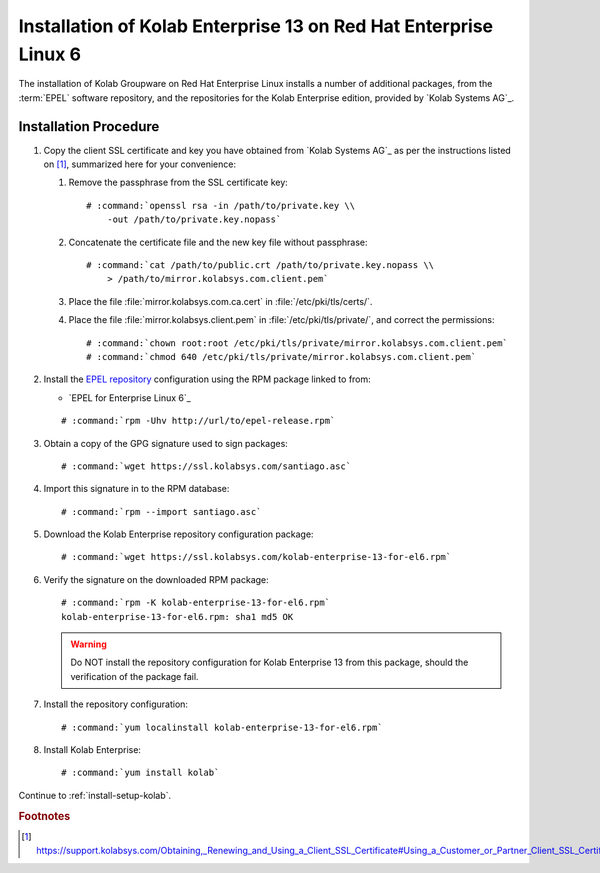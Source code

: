 .. _installation-rhel-6-enterprise-13:

=================================================================
Installation of Kolab Enterprise 13 on Red Hat Enterprise Linux 6
=================================================================

The installation of Kolab Groupware on Red Hat Enterprise Linux installs
a number of additional packages, from the :term:`EPEL` software
repository, and the repositories for the Kolab Enterprise edition,
provided by `Kolab Systems AG`_.

Installation Procedure
======================

1.  Copy the client SSL certificate and key you have obtained from
    `Kolab Systems AG`_ as per the instructions listed on [#]_,
    summarized here for your convenience:

    #.  Remove the passphrase from the SSL certificate key:

        .. parsed-literal::

            # :command:`openssl rsa -in /path/to/private.key \\
                -out /path/to/private.key.nopass`

    #.  Concatenate the certificate file and the new key file without
        passphrase:

        .. parsed-literal::

            # :command:`cat /path/to/public.crt /path/to/private.key.nopass \\
                > /path/to/mirror.kolabsys.com.client.pem`

    #.  Place the file :file:`mirror.kolabsys.com.ca.cert` in
        :file:`/etc/pki/tls/certs/`.

    #.  Place the file :file:`mirror.kolabsys.client.pem` in
        :file:`/etc/pki/tls/private/`, and correct the permissions:

        .. parsed-literal::

            # :command:`chown root:root /etc/pki/tls/private/mirror.kolabsys.com.client.pem`
            # :command:`chmod 640 /etc/pki/tls/private/mirror.kolabsys.com.client.pem`

2.  Install the `EPEL repository <http://fedoraproject.org/wiki/EPEL>`_
    configuration using the RPM package linked to from:

    *   `EPEL for Enterprise Linux 6`_

    .. parsed-literal::

        # :command:`rpm -Uhv http://url/to/epel-release.rpm`

3.  Obtain a copy of the GPG signature used to sign packages:

    .. parsed-literal::

        # :command:`wget https://ssl.kolabsys.com/santiago.asc`

4.  Import this signature in to the RPM database:

    .. parsed-literal::

        # :command:`rpm --import santiago.asc`

5.  Download the Kolab Enterprise repository configuration package:

    .. parsed-literal::

        # :command:`wget https://ssl.kolabsys.com/kolab-enterprise-13-for-el6.rpm`

6.  Verify the signature on the downloaded RPM package:

    .. parsed-literal::

        # :command:`rpm -K kolab-enterprise-13-for-el6.rpm`
        kolab-enterprise-13-for-el6.rpm: sha1 md5 OK

    .. WARNING::

        Do NOT install the repository configuration for Kolab Enterprise
        13 from this package, should the verification of the package
        fail.

7.  Install the repository configuration:

    .. parsed-literal::

        # :command:`yum localinstall kolab-enterprise-13-for-el6.rpm`

8.  Install Kolab Enterprise:

    .. parsed-literal::

        # :command:`yum install kolab`

Continue to :ref:`install-setup-kolab`.

.. rubric:: Footnotes

.. [#]

    https://support.kolabsys.com/Obtaining,_Renewing_and_Using_a_Client_SSL_Certificate#Using_a_Customer_or_Partner_Client_SSL_Certificate
